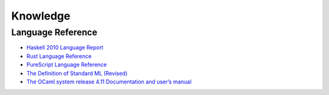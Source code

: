 Knowledge
=========

Language Reference
------------------

* `Haskell 2010 Language Report <https://www.haskell.org/onlinereport/haskell2010/>`_
* `Rust Language Reference <https://doc.rust-lang.org/reference>`_
* `PureScript Language Reference <https://github.com/purescript/documentation/blob/master/language>`_
* `The Definition of Standard ML (Revised) <https://smlfamily.github.io/sml97-defn.pdf>`_
* `The OCaml system release 4.11 Documentation and user’s manual <https://ocaml.org/releases/4.11/htmlman/index.html>`_
